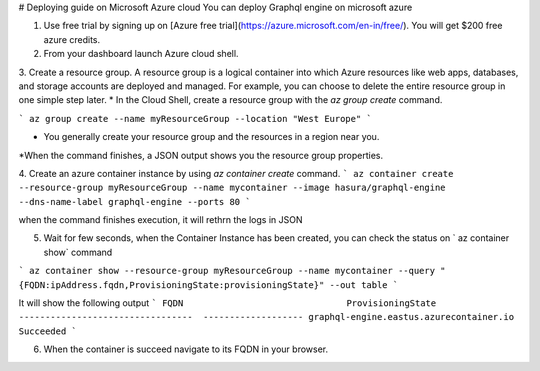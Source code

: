 # Deploying guide on Microsoft Azure cloud
You can deploy Graphql engine on microsoft azure


1. Use free trial by signing up on [Azure free trial](https://azure.microsoft.com/en-in/free/). You will get $200 free azure credits.

2. From your dashboard launch Azure cloud shell.

3. Create a resource group. A resource group is a logical container into which Azure resources like web apps, databases, and storage accounts are deployed and managed. For example, you can choose to delete the entire resource group in one simple step later.
* In the Cloud Shell, create a resource group with the `az group create` command.

```
az group create --name myResourceGroup --location "West Europe"
```

* You generally create your resource group and the resources in a region near you.
*When the command finishes, a JSON output shows you the resource group properties.

4. Create an azure container instance by using `az container create` command.
```
az container create --resource-group myResourceGroup --name mycontainer --image hasura/graphql-engine --dns-name-label graphql-engine --ports 80
```

when the command finishes execution, it will rethrn the logs in JSON

5. Wait for few seconds, when the Container Instance has been created, you can check the status on ` az container show` command

```
az container show --resource-group myResourceGroup --name mycontainer --query "{FQDN:ipAddress.fqdn,ProvisioningState:provisioningState}" --out table
```

It will show the following output 
``` 
FQDN                               ProvisioningState
---------------------------------  -------------------
graphql-engine.eastus.azurecontainer.io  Succeeded
```

6. When the container is succeed navigate to its FQDN in your browser.
